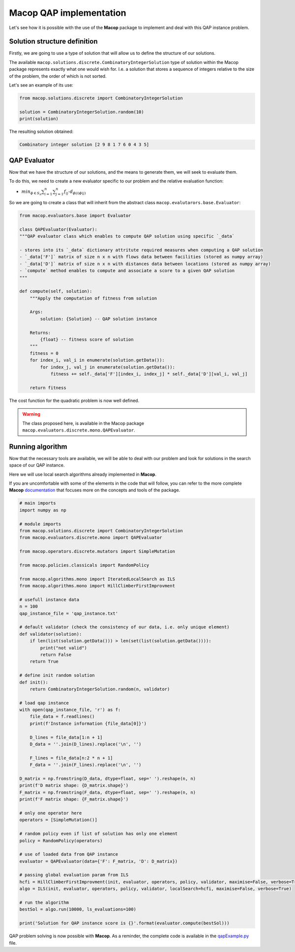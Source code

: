 Macop QAP implementation
========================

Let's see how it is possible with the use of the **Macop** package to implement and deal with this QAP instance problem.

Solution structure definition
~~~~~~~~~~~~~~~~~~~~~~~~~~~~~

Firstly, we are going to use a type of solution that will allow us to define the structure of our solutions.

The available ``macop.solutions.discrete.CombinatoryIntegerSolution`` type of solution within the Macop package represents exactly what one would wish for. 
I.e. a solution that stores a sequence of integers relative to the size of the problem, the order of which is not sorted.

Let's see an example of its use:

.. code:: python

    from macop.solutions.discrete import CombinatoryIntegerSolution
    
    solution = CombinatoryIntegerSolution.random(10)
    print(solution)


The resulting solution obtained:

.. code:: bash

    Combinatory integer solution [2 9 8 1 7 6 0 4 3 5]


QAP Evaluator
~~~~~~~~~~~~~

Now that we have the structure of our solutions, and the means to generate them, we will seek to evaluate them.

To do this, we need to create a new evaluator specific to our problem and the relative evaluation function:

- :math:`min_{ϕ∈S_n}\sum_{i=1}^{n}{\sum_{j=1}^{n}{f_{ij}⋅d_{\phi(i)\phi(j)}}}`

So we are going to create a class that will inherit from the abstract class ``macop.evalutarors.base.Evaluator``:


.. code:: python

    from macop.evaluators.base import Evaluator

    class QAPEvaluator(Evaluator):
    """QAP evaluator class which enables to compute QAP solution using specific `_data`

    - stores into its `_data` dictionary attritute required measures when computing a QAP solution
    - `_data['F']` matrix of size n x n with flows data between facilities (stored as numpy array)
    - `_data['D']` matrix of size n x n with distances data between locations (stored as numpy array)
    - `compute` method enables to compute and associate a score to a given QAP solution
    """

    def compute(self, solution):
        """Apply the computation of fitness from solution

        Args:
            solution: {Solution} -- QAP solution instance
    
        Returns:
            {float} -- fitness score of solution
        """
        fitness = 0
        for index_i, val_i in enumerate(solution.getData()):
            for index_j, val_j in enumerate(solution.getData()):
                fitness += self._data['F'][index_i, index_j] * self._data['D'][val_i, val_j]

        return fitness

The cost function for the quadratic problem is now well defined.

.. warning::
    The class proposed here, is available in the Macop package ``macop.evaluators.discrete.mono.QAPEvaluator``.

Running algorithm
~~~~~~~~~~~~~~~~~

Now that the necessary tools are available, we will be able to deal with our problem and look for solutions in the search space of our QAP instance.

Here we will use local search algorithms already implemented in **Macop**.

If you are uncomfortable with some of the elements in the code that will follow, you can refer to the more complete **Macop** documentation_ that focuses more on the concepts and tools of the package.

.. code:: python

    # main imports
    import numpy as np

    # module imports
    from macop.solutions.discrete import CombinatoryIntegerSolution
    from macop.evaluators.discrete.mono import QAPEvaluator

    from macop.operators.discrete.mutators import SimpleMutation

    from macop.policies.classicals import RandomPolicy

    from macop.algorithms.mono import IteratedLocalSearch as ILS
    from macop.algorithms.mono import HillClimberFirstImprovment

    # usefull instance data
    n = 100
    qap_instance_file = 'qap_instance.txt'

    # default validator (check the consistency of our data, i.e. only unique element)
    def validator(solution):
        if len(list(solution.getData())) > len(set(list(solution.getData()))):
            print("not valid")
            return False
        return True

    # define init random solution
    def init():
        return CombinatoryIntegerSolution.random(n, validator)

    # load qap instance
    with open(qap_instance_file, 'r') as f:
        file_data = f.readlines()
        print(f'Instance information {file_data[0]}')

        D_lines = file_data[1:n + 1]
        D_data = ''.join(D_lines).replace('\n', '')

        F_lines = file_data[n:2 * n + 1]
        F_data = ''.join(F_lines).replace('\n', '')

    D_matrix = np.fromstring(D_data, dtype=float, sep=' ').reshape(n, n)
    print(f'D matrix shape: {D_matrix.shape}')
    F_matrix = np.fromstring(F_data, dtype=float, sep=' ').reshape(n, n)
    print(f'F matrix shape: {F_matrix.shape}')

    # only one operator here
    operators = [SimpleMutation()]

    # random policy even if list of solution has only one element
    policy = RandomPolicy(operators)

    # use of loaded data from QAP instance
    evaluator = QAPEvaluator(data={'F': F_matrix, 'D': D_matrix})

    # passing global evaluation param from ILS
    hcfi = HillClimberFirstImprovment(init, evaluator, operators, policy, validator, maximise=False, verbose=True)
    algo = ILS(init, evaluator, operators, policy, validator, localSearch=hcfi, maximise=False, verbose=True)

    # run the algorithm
    bestSol = algo.run(10000, ls_evaluations=100)

    print('Solution for QAP instance score is {}'.format(evaluator.compute(bestSol)))


QAP problem solving is now possible with **Macop**. As a reminder, the complete code is available in the qapExample.py_ file.

.. _qapExample.py: https://github.com/jbuisine/macop/blob/master/examples/qapExample.py
.. _documentation: https://jbuisine.github.io/macop/_build/html/documentations